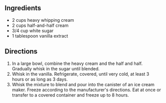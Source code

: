 ** Ingredients
- 2 cups heavy whipping cream
- 2 cups half-and-half cream
- 3/4 cup white sugar
- 1 tablespoon vanilla extract
** Directions
1. In a large bowl, combine the heavy cream and the half and half. Gradually whisk in the sugar until blended.
2. Whisk in the vanilla. Refrigerate, covered, until very cold, at least 3 hours or as long as 3 days.
3. Whisk the mixture to blend and pour into the canister of an ice cream maker. Freeze according to the manufacturer's directions. Eat at once or transfer to a covered container and freeze up to 8 hours.
